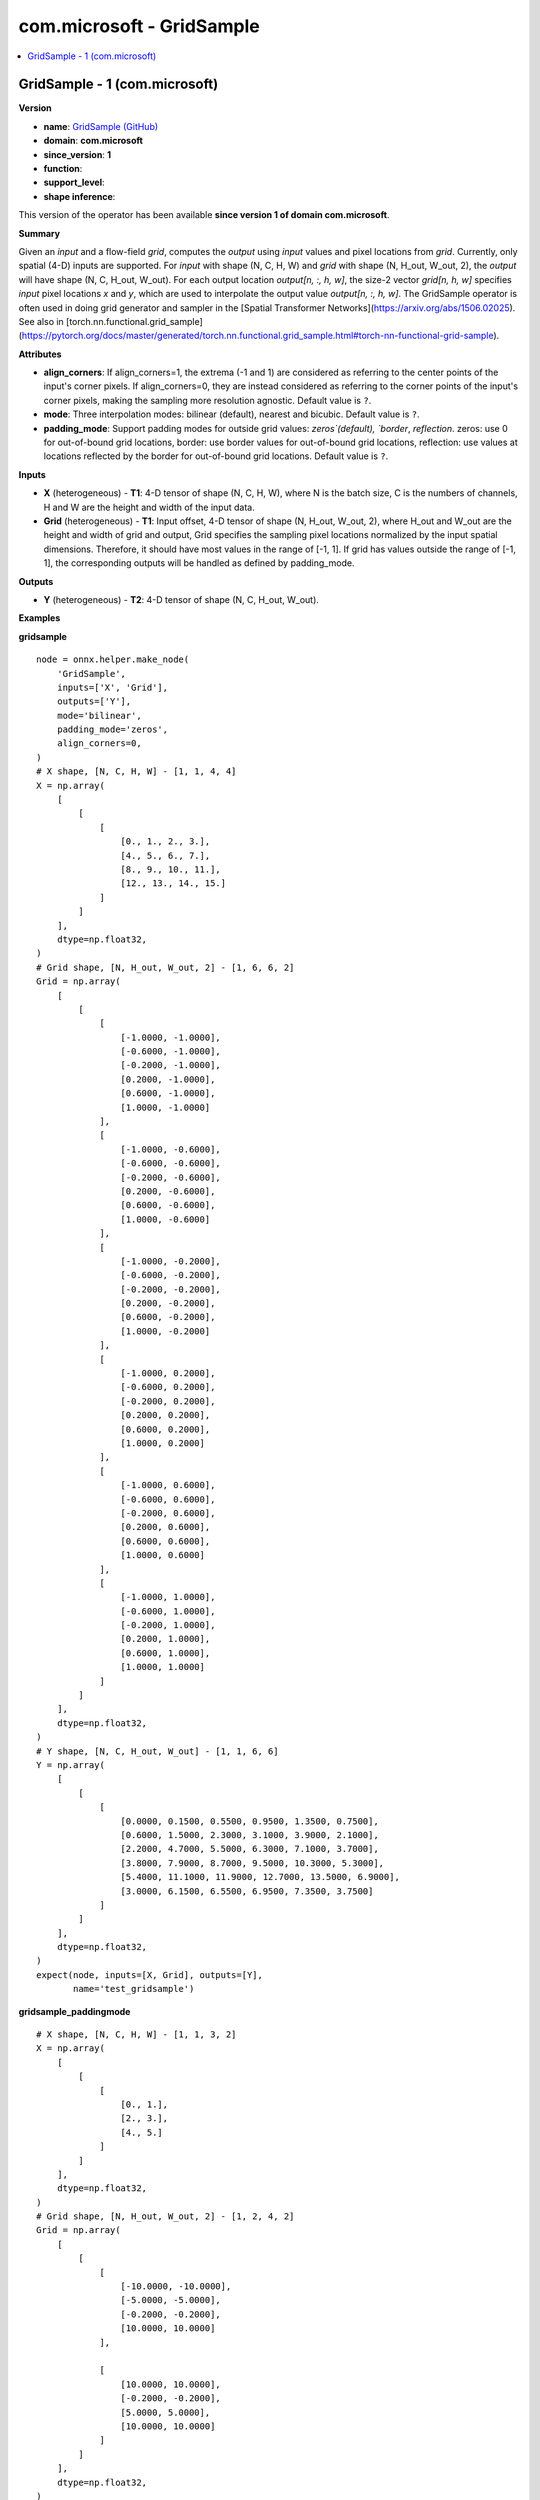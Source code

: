 
.. _l-onnx-doccom.microsoft-GridSample:

==========================
com.microsoft - GridSample
==========================

.. contents::
    :local:


.. _l-onnx-opcom-microsoft-gridsample-1:

GridSample - 1 (com.microsoft)
==============================

**Version**

* **name**: `GridSample (GitHub) <https://github.com/onnx/onnx/blob/main/docs/Operators.md#com.microsoft.GridSample>`_
* **domain**: **com.microsoft**
* **since_version**: **1**
* **function**:
* **support_level**:
* **shape inference**:

This version of the operator has been available
**since version 1 of domain com.microsoft**.

**Summary**

Given an `input` and a flow-field `grid`, computes the `output` using `input` values and pixel locations from `grid`.
Currently, only spatial (4-D) inputs are supported. For `input` with shape (N, C, H, W) and `grid` with shape (N, H_out, W_out, 2),
the `output` will have shape (N, C, H_out, W_out).
For each output location `output[n, :, h, w]`, the size-2 vector `grid[n, h, w]` specifies `input` pixel locations `x` and `y`,
which are used to interpolate the output value `output[n, :, h, w]`.
The GridSample operator is often used in doing grid generator and sampler in the [Spatial Transformer Networks](https://arxiv.org/abs/1506.02025).
See also in [torch.nn.functional.grid_sample](https://pytorch.org/docs/master/generated/torch.nn.functional.grid_sample.html#torch-nn-functional-grid-sample).

**Attributes**

* **align_corners**:
  If align_corners=1, the extrema (-1 and 1) are considered as
  referring to the center points of the input's corner pixels. If
  align_corners=0, they are instead considered as referring to the
  corner points of the input's corner pixels, making the sampling more
  resolution agnostic. Default value is ``?``.
* **mode**:
  Three interpolation modes: bilinear (default), nearest and bicubic. Default value is ``?``.
* **padding_mode**:
  Support padding modes for outside grid values: `zeros`(default),
  `border`, `reflection`. zeros: use 0 for out-of-bound grid
  locations, border: use border values for out-of-bound grid
  locations, reflection: use values at locations reflected by the
  border for out-of-bound grid locations. Default value is ``?``.

**Inputs**

* **X** (heterogeneous) - **T1**:
  4-D tensor of shape (N, C, H, W), where N is the batch size, C is
  the numbers of channels, H and W are the height and width of the
  input data.
* **Grid** (heterogeneous) - **T1**:
  Input offset, 4-D tensor of shape (N, H_out, W_out, 2), where H_out
  and W_out are the height and width of grid and output, Grid
  specifies the sampling pixel locations normalized by the input
  spatial dimensions. Therefore, it should have most values in the
  range of [-1, 1]. If grid has values outside the range of [-1, 1],
  the corresponding outputs will be handled as defined by
  padding_mode.

**Outputs**

* **Y** (heterogeneous) - **T2**:
  4-D tensor of shape (N, C, H_out, W_out).

**Examples**

**gridsample**

::

    node = onnx.helper.make_node(
        'GridSample',
        inputs=['X', 'Grid'],
        outputs=['Y'],
        mode='bilinear',
        padding_mode='zeros',
        align_corners=0,
    )
    # X shape, [N, C, H, W] - [1, 1, 4, 4]
    X = np.array(
        [
            [
                [
                    [0., 1., 2., 3.],
                    [4., 5., 6., 7.],
                    [8., 9., 10., 11.],
                    [12., 13., 14., 15.]
                ]
            ]
        ],
        dtype=np.float32,
    )
    # Grid shape, [N, H_out, W_out, 2] - [1, 6, 6, 2]
    Grid = np.array(
        [
            [
                [
                    [-1.0000, -1.0000],
                    [-0.6000, -1.0000],
                    [-0.2000, -1.0000],
                    [0.2000, -1.0000],
                    [0.6000, -1.0000],
                    [1.0000, -1.0000]
                ],
                [
                    [-1.0000, -0.6000],
                    [-0.6000, -0.6000],
                    [-0.2000, -0.6000],
                    [0.2000, -0.6000],
                    [0.6000, -0.6000],
                    [1.0000, -0.6000]
                ],
                [
                    [-1.0000, -0.2000],
                    [-0.6000, -0.2000],
                    [-0.2000, -0.2000],
                    [0.2000, -0.2000],
                    [0.6000, -0.2000],
                    [1.0000, -0.2000]
                ],
                [
                    [-1.0000, 0.2000],
                    [-0.6000, 0.2000],
                    [-0.2000, 0.2000],
                    [0.2000, 0.2000],
                    [0.6000, 0.2000],
                    [1.0000, 0.2000]
                ],
                [
                    [-1.0000, 0.6000],
                    [-0.6000, 0.6000],
                    [-0.2000, 0.6000],
                    [0.2000, 0.6000],
                    [0.6000, 0.6000],
                    [1.0000, 0.6000]
                ],
                [
                    [-1.0000, 1.0000],
                    [-0.6000, 1.0000],
                    [-0.2000, 1.0000],
                    [0.2000, 1.0000],
                    [0.6000, 1.0000],
                    [1.0000, 1.0000]
                ]
            ]
        ],
        dtype=np.float32,
    )
    # Y shape, [N, C, H_out, W_out] - [1, 1, 6, 6]
    Y = np.array(
        [
            [
                [
                    [0.0000, 0.1500, 0.5500, 0.9500, 1.3500, 0.7500],
                    [0.6000, 1.5000, 2.3000, 3.1000, 3.9000, 2.1000],
                    [2.2000, 4.7000, 5.5000, 6.3000, 7.1000, 3.7000],
                    [3.8000, 7.9000, 8.7000, 9.5000, 10.3000, 5.3000],
                    [5.4000, 11.1000, 11.9000, 12.7000, 13.5000, 6.9000],
                    [3.0000, 6.1500, 6.5500, 6.9500, 7.3500, 3.7500]
                ]
            ]
        ],
        dtype=np.float32,
    )
    expect(node, inputs=[X, Grid], outputs=[Y],
           name='test_gridsample')

**gridsample_paddingmode**

::

    # X shape, [N, C, H, W] - [1, 1, 3, 2]
    X = np.array(
        [
            [
                [
                    [0., 1.],
                    [2., 3.],
                    [4., 5.]
                ]
            ]
        ],
        dtype=np.float32,
    )
    # Grid shape, [N, H_out, W_out, 2] - [1, 2, 4, 2]
    Grid = np.array(
        [
            [
                [
                    [-10.0000, -10.0000],
                    [-5.0000, -5.0000],
                    [-0.2000, -0.2000],
                    [10.0000, 10.0000]
                ],

                [
                    [10.0000, 10.0000],
                    [-0.2000, -0.2000],
                    [5.0000, 5.0000],
                    [10.0000, 10.0000]
                ]
            ]
        ],
        dtype=np.float32,
    )

    # setting padding_mode = 'zeros'
    node = onnx.helper.make_node(
        'GridSample',
        inputs=['X', 'Grid'],
        outputs=['Y'],
        padding_mode='zeros',
    )
    # Y shape, [N, C, H_out, W_out] - [1, 1, 2, 4]
    Y_zeros = np.array(
        [
            [
                [
                    [0.0000, 0.0000, 1.7000, 0.0000],
                    [0.0000, 1.7000, 0.0000, 0.0000]
                ]
            ]
        ],
        dtype=np.float32,
    )

    expect(node, inputs=[X, Grid], outputs=[Y_zeros],
           name='test_gridsample_zeros_padding')

    # setting padding_mode = 'border'
    node = onnx.helper.make_node(
        'GridSample',
        inputs=['X', 'Grid'],
        outputs=['Y'],
        padding_mode='border',
    )
    # Y shape, [N, C, H_out, W_out] - [1, 1, 2, 4]
    Y_border = np.array(
        [
            [
                [
                    [0.0000, 0.0000, 1.7000, 5.0000],
                    [5.0000, 1.7000, 5.0000, 5.0000]
                ]
            ]
        ],
        dtype=np.float32,
    )

    expect(node, inputs=[X, Grid], outputs=[Y_border],
           name='test_gridsample_border_padding')

    # setting padding_mode = 'reflection'
    node = onnx.helper.make_node(
        'GridSample',
        inputs=['X', 'Grid'],
        outputs=['Y'],
        padding_mode='reflection',
    )
    # Y shape, [N, C, H_out, W_out] - [1, 1, 2, 4]
    Y_reflection = np.array(
        [
            [
                [
                    [2.5000, 0.0000, 1.7000, 2.5000],
                    [2.5000, 1.7000, 5.0000, 2.5000]
                ]
            ]
        ],
        dtype=np.float32,
    )

    expect(node, inputs=[X, Grid], outputs=[Y_reflection],
           name='test_gridsample_reflection_padding')

**gridsample_mode_aligncorners**

::

        # X shape, [N, C, H, W] - [1, 1, 3, 2]
        X = np.array(
            [
                [
                    [
                        [0., 1.],
                        [2., 3.],
                        [4., 5.]
                    ]
                ]
            ],
            dtype=np.float32,
        )
        # Grid shape, [N, H_out, W_out, 2] - [1, 2, 4, 2]
        Grid = np.array(
            [
                [
                    [
                        [-1.0000, -1.0000],
                        [-0.5000, -0.5000],
                        [-0.2000, -0.2000],
                        [0.0000, 0.0000]
                    ],

                    [
                        [0.0000, 0.0000],
                        [-0.2000, -0.2000],
                        [0.5000, 0.5000],
                        [1.0000, 1.0000]
                    ]
                ]
            ],
            dtype=np.float32,
        )

        # setting mode = 'bilinear', default align_corners = 0
        node = onnx.helper.make_node(
            'GridSample',
            inputs=['X', 'Grid'],
            outputs=['Y'],
            mode='bilinear',
        )
        # Y shape, [N, C, H_out, W_out] - [1, 1, 2, 4]
        Y_bilinear = np.array(
            [
                [
                    [
                        [0.0000, 0.5000, 1.7000, 2.5000],
                        [2.5000, 1.7000, 4.5000, 1.2500]
                    ]
                ]
            ],
            dtype=np.float32,
        )

        expect(node, inputs=[X, Grid], outputs=[Y_bilinear],
               name='test_gridsample_bilinear')

        # setting mode = 'bilinear', align_corners = 1
        node = onnx.helper.make_node(
            'GridSample',
            inputs=['X', 'Grid'],
            outputs=['Y'],
            mode='bilinear',
            align_corners=1,
        )
        # Y shape, [N, C, H_out, W_out] - [1, 1, 2, 4]
        Y_align_corners = np.array(
            [
                [
                    [
                        [0.0000, 1.2500, 2.0000, 2.5000],
                        [2.5000, 2.0000, 3.7500, 5.0000]
                    ]
                ]
            ],
            dtype=np.float32,
        )

        expect(node, inputs=[X, Grid], outputs=[Y_align_corners],
               name='test_gridsample_aligncorners_true')

        # setting mode = 'nearest'
        node = onnx.helper.make_node(
            'GridSample',
            inputs=['X', 'Grid'],
            outputs=['Y'],
            mode='nearest',
        )
        # Y shape, [N, C, H_out, W_out] - [1, 1, 2, 4]
        Y_nearest = np.array(
            [
                [
                    [
                        [0., 0., 2., 2.],
                        [2., 2., 5., 0.]
                    ]
                ]
            ],
            dtype=np.float32,
        )

        expect(node, inputs=[X, Grid], outputs=[Y_nearest],
               name='test_gridsample_nearest')

        # setting mode = 'bicubic'
        node = onnx.helper.make_node(
            'GridSample',
            inputs=['X', 'Grid'],
            outputs=['Y'],
            mode='bicubic',
        )
        # Y shape, [N, C, H_out, W_out] - [1, 1, 2, 4]
        Y_bicubic = np.array(
            [
                [
                    [
                        [-0.1406, 0.3828, 1.7556, 2.9688],
                        [2.9688, 1.7556, 5.1445, 1.3906]
                    ]
                ]
            ],
            dtype=np.float32,
        )

        expect(node, inputs=[X, Grid], outputs=[Y_bicubic],
               name='test_gridsample_bicubic')

    '''
    For someone who want to test by script. Comment it cause github ONNX CI
    do not have the torch python package.
